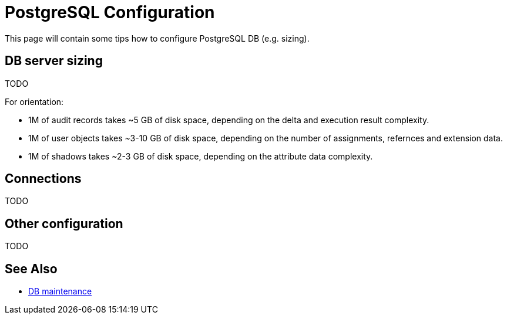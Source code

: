 = PostgreSQL Configuration
:page-toc: top
:page-display-order: 2
:page-since: "4.4"

This page will contain some tips how to configure PostgreSQL DB (e.g. sizing).

== DB server sizing

TODO

For orientation:

* 1M of audit records takes ~5 GB of disk space, depending on the delta and execution result complexity.
* 1M of user objects takes ~3-10 GB of disk space, depending on the number of assignments, refernces and extension data.
* 1M of shadows takes ~2-3 GB of disk space, depending on the attribute data complexity.

== Connections

TODO

== Other configuration

TODO

== See Also

* xref:../db-maintenance/[DB maintenance]

